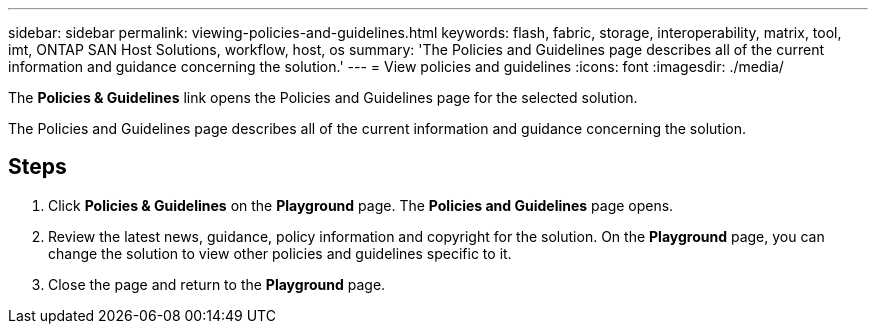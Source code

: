 ---
sidebar: sidebar
permalink: viewing-policies-and-guidelines.html
keywords: flash, fabric, storage, interoperability, matrix, tool, imt, ONTAP SAN Host Solutions, workflow, host, os
summary:  'The Policies and Guidelines page describes all of the current information and guidance concerning the solution.'
---
= View policies and guidelines
:icons: font
:imagesdir: ./media/
[.lead]
The *Policies & Guidelines* link opens the Policies and Guidelines page for the selected solution.

The Policies and Guidelines page describes all of the current information and guidance concerning the solution.

== Steps

. Click *Policies & Guidelines* on the *Playground* page.
The *Policies and Guidelines* page opens.
. Review the latest news, guidance, policy information and copyright for the solution.
On the *Playground* page, you can change the solution to view other policies and guidelines specific to it.
. Close the page and return to the *Playground* page.
